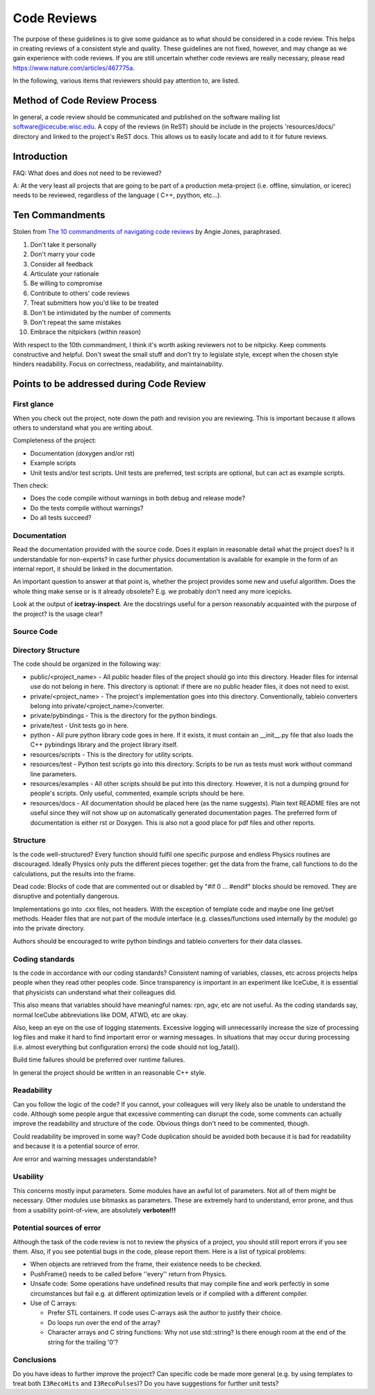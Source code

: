 .. _icecube-code-reviews:

Code Reviews
============

The purpose of these guidelines is to give some guidance as to what should be
considered in a code review. This helps in creating reviews of a consistent style
and quality. These guidelines are not fixed, however, and may change as we gain
experience with code reviews. If you are still uncertain whether code reviews
are really necessary, please read https://www.nature.com/articles/467775a.

In the following, various items that reviewers should pay attention to, are listed.

Method of Code Review Process
-----------------------------

In general, a code review should be communicated and published on the software mailing list software@icecube.wisc.edu.
A copy of the reviews (in ReST) should be include in the projects 'resources/docs/' directory and linked to the
project's ReST docs.  This allows us to easily locate and add to it for future reviews.

Introduction
------------

FAQ: What does and does not need to be reviewed?

A:  At the very least all projects that are going to be part of a production meta-project (i.e. offline,
simulation, or icerec) needs to be reviewed, regardless of the language ( C++, pyython, etc...).


Ten Commandments
----------------
.. _The 10 commandments of navigating code reviews: https://techbeacon.com/app-dev-testing/10-commandments-navigating-code-reviews

Stolen from `The 10 commandments of navigating code reviews`_ by Angie Jones, paraphrased.

1. Don't take it personally
2. Don't marry your code
3. Consider all feedback
4. Articulate your rationale
5. Be willing to compromise
6. Contribute to others' code reviews
7. Treat submitters how you'd like to be treated
8. Don't be intimidated by the number of comments
9. Don't repeat the same mistakes
10. Embrace the nitpickers (within reason)

With respect to the 10th commandment, I think it's worth asking reviewers not to be nitpicky.
Keep comments constructive and helpful.  Don't sweat the small stuff and don't try to legislate
style, except when the chosen style hinders readability.  Focus on correctness, readability,
and maintainability.


Points to be addressed during Code Review
-----------------------------------------

First glance
............
When you check out the project, note down the path and revision you are reviewing. This is important because
it allows others to understand what you are writing about.

Completeness of the project:

* Documentation (doxygen and/or rst)
* Example scripts
* Unit tests and/or test scripts. Unit tests are preferred, test scripts are optional, but can act as example scripts.

Then check:

* Does the code compile without warnings in both debug and release mode?
* Do the tests compile without warnings?
* Do all tests succeed?


Documentation
.............
Read the documentation provided with the source code. Does it explain in reasonable detail what the project
does? Is it understandable for non-experts? In case further physics documentation is available for example
in the form of an internal report, it should be linked in the documentation.

An important question to answer at that point is, whether the project provides some new and useful algorithm.
Does the whole thing make sense or is it already obsolete? E.g. we probably don't need any more icepicks.

Look at the output of **icetray-inspect**. Are the docstrings useful for a person reasonably acquainted
with the purpose of the project? Is the usage clear?


Source Code
...........
Directory Structure
...................
The code should be organized in the following way:

* public/<project_name> - All *public* header files of the project should go into this directory. Header files
  for internal use do not belong in here. This directory is optional: if there are no public header files, it
  does not need to exist.
* private/<project_name> - The project's implementation goes into this directory. Conventionally, tableio
  converters belong into private/<project_name>/converter.
* private/pybindings - This is the directory for the python bindings.
* private/test - Unit tests go in here.
* python - All pure python library code goes in here. If it exists, it must contain an __init__.py file that
  also loads the C++ pybindings library and the project library itself.
* resources/scripts - This is the directory for utility scripts.
* resources/test - Python test scripts go into this directory. Scripts to be run as tests must work without
  command line parameters.
* resources/examples - All other scripts should be put into this directory. However, it is not a dumping
  ground for people's scripts. Only useful, commented, example scripts should be here.
* resources/docs - All documentation should be placed here (as the name suggests). Plain text README files are
  not useful since they will not show up on automatically generated documentation pages. The preferred form of
  documentation is either rst or Doxygen. This is also not a good place for pdf files and other reports.

Structure
.........
Is the code well-structured? Every function should fulfil one specific purpose and endless Physics
routines are discouraged. Ideally Physics only puts the different pieces together: get the data from
the frame, call functions to do the calculations, put the results into the frame.

Dead code: Blocks of code that are commented out or disabled by "#if 0 ... #endif" blocks should be removed.
They are disruptive and potentially dangerous.

Implementations go into .cxx files, not headers. With the exception of template code and maybe one line
get/set methods. Header files that are not part of the module interface (e.g. classes/functions used
internally by the module) go into the private directory.

Authors should be encouraged to write python bindings and tableio converters for their data classes.

Coding standards
................
Is the code in accordance with our coding standards? Consistent naming of variables, classes, etc across
projects helps people when they read other peoples code. Since transparency is important in an experiment
like IceCube, it is essential that physicists can understand what their colleagues did.

This also means that variables should have meaningful names: rpn, agv, etc are not useful. As the coding
standards say, normal IceCube abbreviations like DOM, ATWD, etc are okay.

Also, keep an eye on the use of logging statements. Excessive logging will unnecessarily increase the size
of processing log files and make it hard to find important error or warning messages. In situations that
may occur during processing (i.e. almost everything but configuration errors) the code should not log_fatal().

Build time failures should be preferred over runtime failures.

In general the project should be written in an reasonable C++ style.

Readability
...........
Can you follow the logic of the code? If you cannot, your colleagues will very likely also be unable to
understand the code. Although some people argue that excessive commenting can disrupt the code, some comments
can actually improve the readability and structure of the code. Obvious things don't need to be commented, though.

Could readability be improved in some way? Code duplication should be avoided both because it is bad for
readability and because it is a potential source of error.

Are error and warning messages understandable?

Usability
.........
This concerns mostly input parameters. Some modules have an awful lot of parameters. Not all of them might
be necessary. Other modules use bitmasks as parameters. These are extremely hard to understand, error prone,
and thus from a usability point-of-view, are absolutely **verboten!!!**

Potential sources of error
..........................
Although the task of the code review is not to review the physics of a project, you should still report
errors if you see them. Also, if you see potential bugs in the code, please report them. Here is a list
of typical problems:

* When objects are retrieved from the frame, their existence needs to be checked.
* PushFrame() needs to be called before ''every'' return from Physics.
* Unsafe code: Some operations have undefined results that may compile fine and work perfectly in some
  circumstances but fail e.g. at different optimization levels or if compiled with a different compiler.
* Use of C arrays:

  * Prefer STL containers.  If code uses C-arrays ask the author to justify their choice.
  * Do loops run over the end of the array?
  * Character arrays and C string functions: Why not use std::string? Is there enough room at the end of the
    string for the trailing '\0'?

Conclusions
...........
Do you have ideas to further improve the project? Can specific code be made more general (e.g. by using
templates to treat both ``I3RecoHits`` and ``I3RecoPulses``)? Do you have suggestions for further unit tests?
